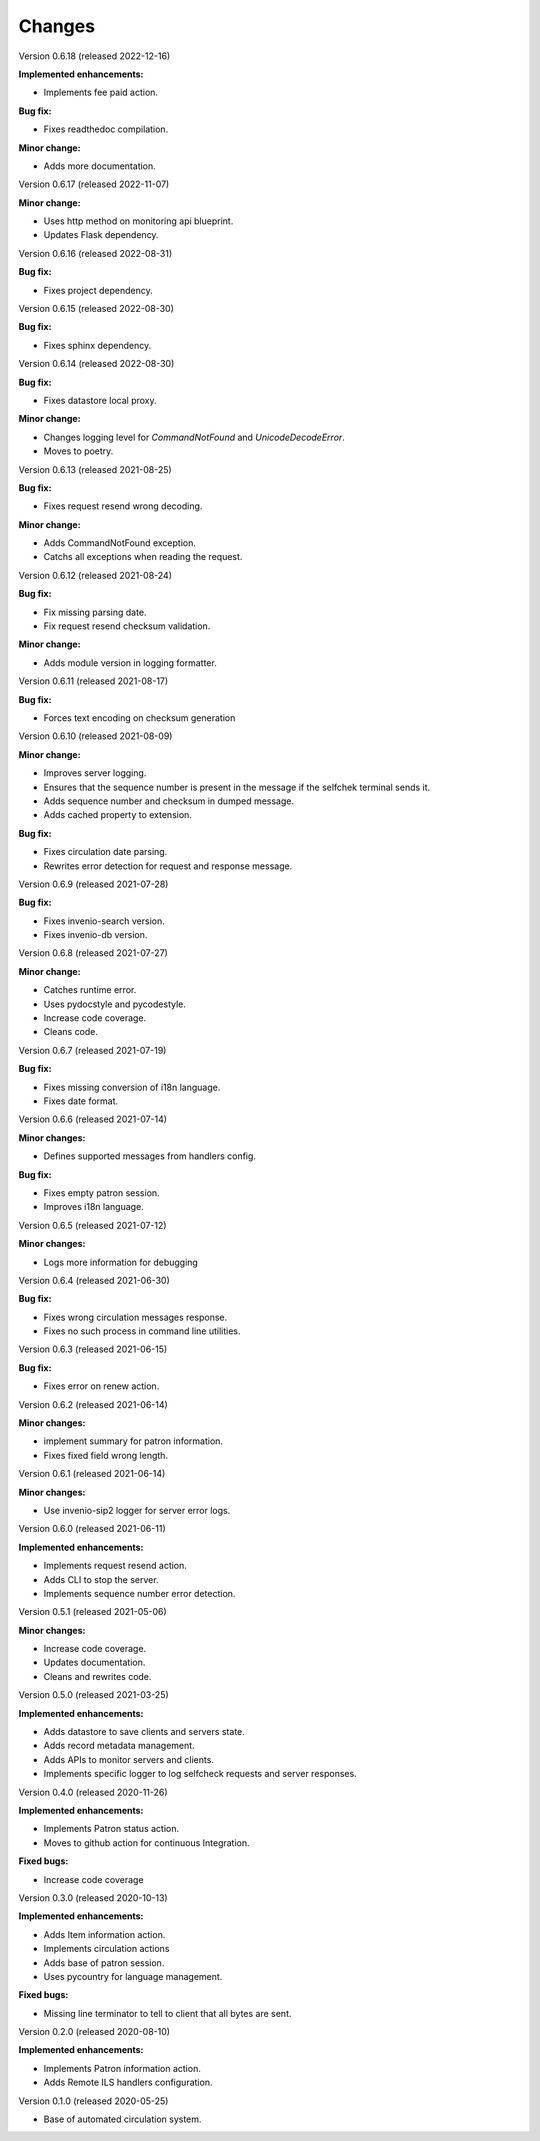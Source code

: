 ..
    INVENIO-SIP2
    Copyright (C) 2020 UCLouvain

    This program is free software: you can redistribute it and/or modify
    it under the terms of the GNU Affero General Public License as published by
    the Free Software Foundation, version 3 of the License.

    This program is distributed in the hope that it will be useful,
    but WITHOUT ANY WARRANTY; without even the implied warranty of
    MERCHANTABILITY or FITNESS FOR A PARTICULAR PURPOSE. See the
    GNU Affero General Public License for more details.

    You should have received a copy of the GNU Affero General Public License
    along with this program. If not, see <https://www.gnu.org/licenses/>.

Changes
=======
Version 0.6.18 (released 2022-12-16)

**Implemented enhancements:**

* Implements fee paid action.

**Bug fix:**

* Fixes readthedoc compilation.

**Minor change:**

* Adds more documentation.

Version 0.6.17 (released 2022-11-07)

**Minor change:**

* Uses http method on monitoring api blueprint.
* Updates Flask dependency.

Version 0.6.16 (released 2022-08-31)

**Bug fix:**

* Fixes project dependency.

Version 0.6.15 (released 2022-08-30)

**Bug fix:**

* Fixes sphinx dependency.

Version 0.6.14 (released 2022-08-30)

**Bug fix:**

* Fixes datastore local proxy.

**Minor change:**

* Changes logging level for `CommandNotFound` and `UnicodeDecodeError`.
* Moves to poetry.


Version 0.6.13 (released 2021-08-25)

**Bug fix:**

* Fixes request resend wrong decoding.

**Minor change:**

* Adds CommandNotFound exception.
* Catchs all exceptions when reading the request.


Version 0.6.12 (released 2021-08-24)

**Bug fix:**

* Fix missing parsing date.
* Fix request resend checksum validation.

**Minor change:**

* Adds module version in logging formatter.

Version 0.6.11 (released 2021-08-17)

**Bug fix:**

* Forces text encoding on checksum generation

Version 0.6.10 (released 2021-08-09)

**Minor change:**

* Improves server logging.
* Ensures that the sequence number is present in the message if the selfchek terminal sends it.
* Adds sequence number and checksum in dumped message.
* Adds cached property to extension.

**Bug fix:**

* Fixes circulation date parsing.
* Rewrites error detection for request and response message.

Version 0.6.9 (released 2021-07-28)

**Bug fix:**

* Fixes invenio-search version.
* Fixes invenio-db version.

Version 0.6.8 (released 2021-07-27)

**Minor change:**

* Catches runtime error.
* Uses pydocstyle and pycodestyle.
* Increase code coverage.
* Cleans code.

Version 0.6.7 (released 2021-07-19)

**Bug fix:**

* Fixes missing conversion of i18n language.
* Fixes date format.

Version 0.6.6 (released 2021-07-14)

**Minor changes:**

* Defines supported messages from handlers config.

**Bug fix:**

* Fixes empty patron session.
* Improves i18n language.

Version 0.6.5 (released 2021-07-12)

**Minor changes:**

* Logs more information for debugging

Version 0.6.4 (released 2021-06-30)

**Bug fix:**

* Fixes wrong circulation messages response.
* Fixes no such process in command line utilities.

Version 0.6.3 (released 2021-06-15)

**Bug fix:**

* Fixes error on renew action.

Version 0.6.2 (released 2021-06-14)

**Minor changes:**

* implement summary for patron information.
* Fixes fixed field wrong length.

Version 0.6.1 (released 2021-06-14)

**Minor changes:**

- Use invenio-sip2 logger for server error logs.

Version 0.6.0 (released 2021-06-11)

**Implemented enhancements:**

- Implements request resend action.
- Adds CLI to stop the server.
- Implements sequence number error detection.

Version 0.5.1 (released 2021-05-06)

**Minor changes:**

- Increase code coverage.
- Updates documentation.
- Cleans and rewrites code.

Version 0.5.0 (released 2021-03-25)

**Implemented enhancements:**

- Adds datastore to save clients and servers state.
- Adds record metadata management.
- Adds APIs to monitor servers and clients.
- Implements specific logger to log selfcheck requests and server responses.

Version 0.4.0 (released 2020-11-26)

**Implemented enhancements:**

- Implements Patron status action.
- Moves to github action for continuous Integration.

**Fixed bugs:**

- Increase code coverage

Version 0.3.0 (released 2020-10-13)

**Implemented enhancements:**

- Adds Item information action.
- Implements circulation actions
- Adds base of patron session.
- Uses pycountry for language management.

**Fixed bugs:**

- Missing line terminator to tell to client that all bytes are sent.

Version 0.2.0 (released 2020-08-10)

**Implemented enhancements:**

- Implements Patron information action.
- Adds Remote ILS handlers configuration.

Version 0.1.0 (released 2020-05-25)

- Base of automated circulation system.
